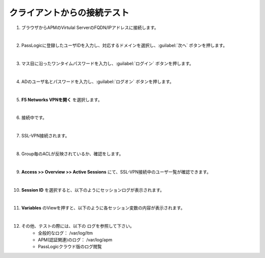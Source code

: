クライアントからの接続テスト
=========================================================

#. ブラウザからAPMのVirtulal ServerのFQDN/IPアドレスに接続します。
   
   .. image:: images/mod3-1.png
   |  
#. PassLogicに登録したユーザIDを入力し、対応するドメインを選択し、:guilabel:`次へ` ボタンを押します。
   
   .. image:: images/mod3-2.png
   |  
#. マス目に沿ったワンタイムパスワードを入力し、:guilabel:`ログイン` ボタンを押します。
   
   .. image:: images/mod3-3.png
   |  
#. ADのユーザ名とパスワードを入力し、:guilabel:`ログオン` ボタンを押します。
   
   .. image:: images/mod3-4.png
   |  
#. **F5 Networks VPNを開く** を選択します。
   
   .. image:: images/mod3-5.png
   |  
#. 接続中です。
   
   .. image:: images/mod3-6.png
   |  
#. SSL-VPN接続されます。
   
   .. image:: images/mod3-7.png
   |  
#. Group毎のACLが反映されているか、確認をします。

   |  
#. **Access >> Overview >> Active Sessions** にて、SSL-VPN接続中のユーザ一覧が確認できます。
   
   .. image:: images/mod3-8.png
   |  
#. **Session ID** を選択すると、以下のようにセッションログが表示されます。
   
   .. image:: images/mod3-9.png
   |  
#. **Variables** のViewを押すと、以下のように各セッション変数の内容が表示されます。
   
   .. image:: images/mod3-10.png
   |  
#. その他、テストの際には、以下の ログを参照して下さい。
    - 全般的なログ： /var/log/ltm
    - APM(認証関連)のログ： /var/log/apm
    - PassLogicクラウド版のログ閲覧






